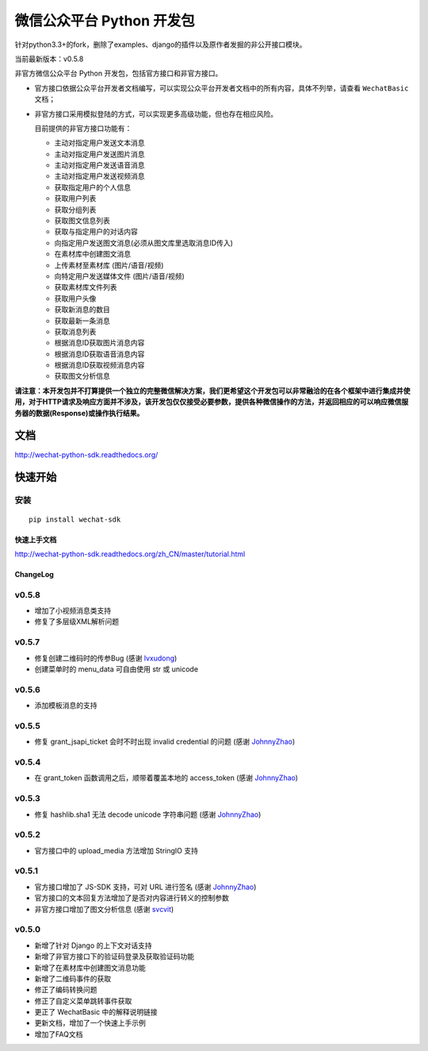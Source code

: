 微信公众平台 Python 开发包
===========================


针对python3.3+的fork，删除了examples、django的插件以及原作者发掘的非公开接口模块。


当前最新版本：v0.5.8

非官方微信公众平台 Python 开发包，包括官方接口和非官方接口。

* 官方接口依据公众平台开发者文档编写，可以实现公众平台开发者文档中的所有内容，具体不列举，请查看 ``WechatBasic`` 文档；

* 非官方接口采用模拟登陆的方式，可以实现更多高级功能，但也存在相应风险。

  目前提供的非官方接口功能有：

  * 主动对指定用户发送文本消息
  * 主动对指定用户发送图片消息
  * 主动对指定用户发送语音消息
  * 主动对指定用户发送视频消息
  * 获取指定用户的个人信息
  * 获取用户列表
  * 获取分组列表
  * 获取图文信息列表
  * 获取与指定用户的对话内容
  * 向指定用户发送图文消息(必须从图文库里选取消息ID传入)
  * 在素材库中创建图文消息
  * 上传素材至素材库 (图片/语音/视频)
  * 向特定用户发送媒体文件 (图片/语音/视频)
  * 获取素材库文件列表
  * 获取用户头像
  * 获取新消息的数目
  * 获取最新一条消息
  * 获取消息列表
  * 根据消息ID获取图片消息内容
  * 根据消息ID获取语音消息内容
  * 根据消息ID获取视频消息内容
  * 获取图文分析信息

**请注意：本开发包并不打算提供一个独立的完整微信解决方案，我们更希望这个开发包可以非常融洽的在各个框架中进行集成并使用，对于HTTP请求及响应方面并不涉及，该开发包仅仅接受必要参数，提供各种微信操作的方法，并返回相应的可以响应微信服务器的数据(Response)或操作执行结果。**

文档
----------------------------

`http://wechat-python-sdk.readthedocs.org/ <http://wechat-python-sdk.readthedocs.org/>`_

快速开始
----------------------------

安装
^^^^^^^^^^^^^^^^^^^^^^^^^^^^

::

    pip install wechat-sdk

快速上手文档
~~~~~~~~~~~~~~~~~~~~~~~~~~~~

`http://wechat-python-sdk.readthedocs.org/zh_CN/master/tutorial.html <http://wechat-python-sdk.readthedocs.org/zh_CN/master/tutorial.html>`_

ChangeLog
~~~~~~~~~~~~~~~~~~~~~~~~~~~~

v0.5.8
^^^^^^^^^^^^^^^^^^^^^^^^^^^

* 增加了小视频消息类支持
* 修复了多层级XML解析问题

v0.5.7
^^^^^^^^^^^^^^^^^^^^^^^^^^^

* 修复创建二维码时的传参Bug (感谢 `lvxudong <https://github.com/lvxudong>`_)
* 创建菜单时的 menu_data 可自由使用 str 或 unicode

v0.5.6
^^^^^^^^^^^^^^^^^^^^^^^^^^^

* 添加模板消息的支持

v0.5.5
^^^^^^^^^^^^^^^^^^^^^^^^^^^

* 修复 grant_jsapi_ticket 会时不时出现 invalid credential 的问题 (感谢 `JohnnyZhao <https://github.com/JohnnyZhao>`_)

v0.5.4
^^^^^^^^^^^^^^^^^^^^^^^^^^^

* 在 grant_token 函数调用之后，顺带着覆盖本地的 access_token (感谢 `JohnnyZhao <https://github.com/JohnnyZhao>`_)

v0.5.3
^^^^^^^^^^^^^^^^^^^^^^^^^^^

* 修复 hashlib.sha1 无法 decode unicode 字符串问题 (感谢 `JohnnyZhao <https://github.com/JohnnyZhao>`_)

v0.5.2
^^^^^^^^^^^^^^^^^^^^^^^^^^^

* 官方接口中的 upload_media 方法增加 StringIO 支持

v0.5.1
^^^^^^^^^^^^^^^^^^^^^^^^^^^

* 官方接口增加了 JS-SDK 支持，可对 URL 进行签名 (感谢 `JohnnyZhao <https://github.com/JohnnyZhao>`_)
* 官方接口的文本回复方法增加了是否对内容进行转义的控制参数
* 非官方接口增加了图文分析信息 (感谢 `svcvit <https://github.com/svcvit>`_)

v0.5.0
^^^^^^^^^^^^^^^^^^^^^^^^^^^

* 新增了针对 Django 的上下文对话支持
* 新增了非官方接口下的验证码登录及获取验证码功能
* 新增了在素材库中创建图文消息功能
* 新增了二维码事件的获取
* 修正了编码转换问题
* 修正了自定义菜单跳转事件获取
* 更正了 WechatBasic 中的解释说明链接
* 更新文档，增加了一个快速上手示例
* 增加了FAQ文档
